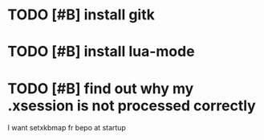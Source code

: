 * TODO [#B] install gitk
* TODO [#B] install lua-mode
* TODO [#B] find out why my .xsession is not processed correctly
  I want setxkbmap fr bepo at startup
